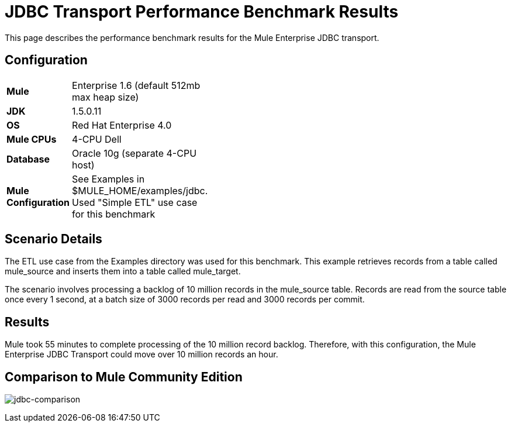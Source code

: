 = JDBC Transport Performance Benchmark Results

This page describes the performance benchmark results for the Mule Enterprise JDBC transport.

== Configuration

[width="10a",cols="50a,50a"]
|===
|*Mule* |Enterprise 1.6 (default 512mb max heap size)
|*JDK* |1.5.0.11
|*OS* |Red Hat Enterprise 4.0
|*Mule CPUs* |4-CPU Dell
|*Database* |Oracle 10g (separate 4-CPU host)
|*Mule Configuration* |See Examples in $MULE_HOME/examples/jdbc. Used "Simple ETL" use case for this benchmark
|===

== Scenario Details

The ETL use case from the Examples directory was used for this benchmark. This example retrieves records from a table called mule_source and inserts them into a table called mule_target.

The scenario involves processing a backlog of 10 million records in the mule_source table. Records are read from the source table once every 1 second, at a batch size of 3000 records per read and 3000 records per commit.

== Results

Mule took 55 minutes to complete processing of the 10 million record backlog. Therefore, with this configuration, the Mule Enterprise JDBC Transport could move over 10 million records an hour.

== Comparison to Mule Community Edition

image:jdbc-comparison.png[jdbc-comparison] +
